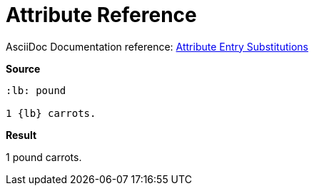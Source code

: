 // SYNTAX TEST "Packages/ST4-Asciidoctor/Syntaxes/Asciidoctor.sublime-syntax"
= Attribute Reference

AsciiDoc Documentation reference:
https://docs.asciidoctor.org/asciidoc/latest/attributes/attribute-entry-substitutions//[Attribute Entry Substitutions^]

[.big.red]*Source*

[source,asciidoc]
.................
:lb: pound

1 {lb} carrots.
.................

[.big.red]*Result*

==================
:lb: pound

1 {lb} carrots.
//^^^^             text
//^                constant.character.attributes.reference.begin
//   ^             constant.character.attributes.reference.end
// ^^              support.variable.attribute
==================

// EOF //
